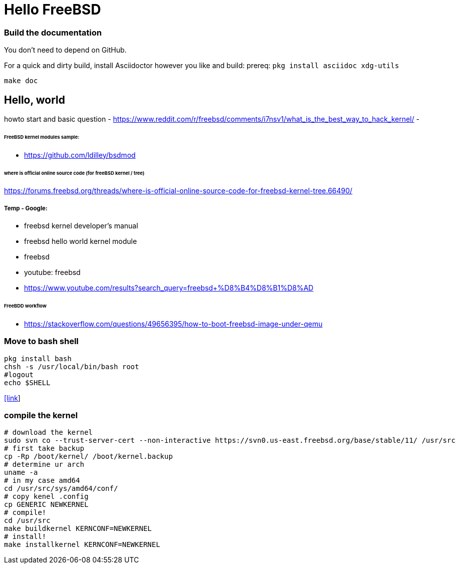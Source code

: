 # Hello FreeBSD

### Build the documentation
You don’t need to depend on GitHub.

For a quick and dirty build, install Asciidoctor however you like and build:
prereq: `pkg install asciidoc xdg-utils`
....
make doc
....



## Hello, world
howto start and basic question
- https://www.reddit.com/r/freebsd/comments/i7nsv1/what_is_the_best_way_to_hack_kernel/
- 

###### FreeBSD kernel modules sample:
- https://github.com/ldilley/bsdmod

###### where is official online source code (for freeBSD kernel / tree)
https://forums.freebsd.org/threads/where-is-official-online-source-code-for-freebsd-kernel-tree.66490/

##### Temp - Google:
- freebsd kernel developer's manual
- freebsd hello world kernel module
- freebsd
- youtube: freebsd
- https://www.youtube.com/results?search_query=freebsd+%D8%B4%D8%B1%D8%AD

###### FreeBDD workflow
- https://stackoverflow.com/questions/49656395/how-to-boot-freebsd-image-under-qemu


### Move to bash shell
....
pkg install bash
chsh -s /usr/local/bin/bash root
#logout
echo $SHELL
....
https://serverfault.com/a/228512[[link]]

### compile the kernel
....
# download the kernel
sudo svn co --trust-server-cert --non-interactive https://svn0.us-east.freebsd.org/base/stable/11/ /usr/src
# first take backup
cp -Rp /boot/kernel/ /boot/kernel.backup
# determine ur arch
uname -a
# in my case amd64
cd /usr/src/sys/amd64/conf/
# copy kenel .config
cp GENERIC NEWKERNEL
# compile!
cd /usr/src
make buildkernel KERNCONF=NEWKERNEL
# install!
make installkernel KERNCONF=NEWKERNEL
....
